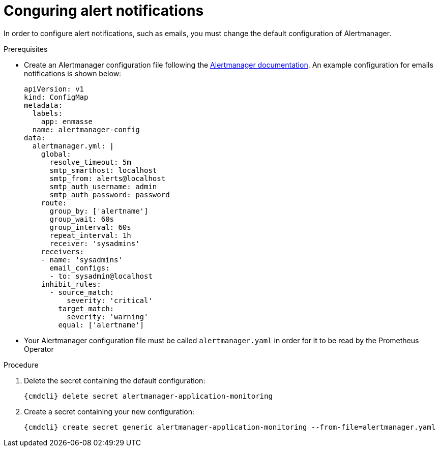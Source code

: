 // Module included in the following assemblies:
//
// assembly-monitoring.adoc

[id='config-alerts-{context}']

= Conguring alert notifications

In order to configure alert notifications, such as emails, you must change the default configuration of Alertmanager.

.Prerequisites

* Create an Alertmanager configuration file following the link:https://prometheus.io/docs/alerting/configuration/[Alertmanager documentation^]. An example configuration for emails notifications is shown below:

+
[options="nowrap",subs="+quotes,attributes"]
----
apiVersion: v1
kind: ConfigMap
metadata:
  labels:
    app: enmasse
  name: alertmanager-config
data:
  alertmanager.yml: |
    global:
      resolve_timeout: 5m
      smtp_smarthost: localhost
      smtp_from: alerts@localhost
      smtp_auth_username: admin
      smtp_auth_password: password
    route:
      group_by: ['alertname']
      group_wait: 60s
      group_interval: 60s
      repeat_interval: 1h
      receiver: 'sysadmins'
    receivers:
    - name: 'sysadmins'
      email_configs:
      - to: sysadmin@localhost
    inhibit_rules:
      - source_match:
          severity: 'critical'
        target_match:
          severity: 'warning'
        equal: ['alertname']
----

* Your Alertmanager configuration file must be called `alertmanager.yaml` in order for it to be read by the Prometheus Operator

.Procedure

. Delete the secret containing the default configuration:
+
[options="nowrap",subs="+quotes,attributes"]
----
{cmdcli} delete secret alertmanager-application-monitoring
----

. Create a secret containing your new configuration:
+
[options="nowrap",subs="+quotes,attributes"]
----
{cmdcli} create secret generic alertmanager-application-monitoring --from-file=alertmanager.yaml
----
